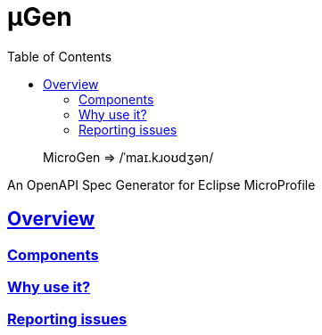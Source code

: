 :source-highlighter: coderay
:toclevels: 5
:encoding: utf-8
:lang: en
:sectlinks:
:sectnums!:
:sectanchors:
:nofooter:
ifndef::env-github[:toc: left]

:idprefix:
:idseparator: -
ifndef::env-github[:icons: font]
ifdef::env-github[]
:status:
:caution-caption: :fire:
:important-caption: :exclamation:
:note-caption: :paperclip:
:tip-caption: :bulb:
:warning-caption: :warning:
endif::[]

:github-domain: github.com
:org: cchacin
:repo: MicroGen

:uri-grpn-github: https://{github-domain}
:uri-grpn-github-pages: https://pages.{github-domain}/{org}/{repo}
:uri-org: {uri-grpn-github}/{org}
:uri-repo: {uri-org}/{repo}
:uri-docs: {uri-grpn-github-pages}/index.html
:uri-issues: {uri-repo}/issues

:uri-rel-file-base: {uri-repo}/blob/master
:uri-rel-tree-base: {uri-repo}/tree/master

ifdef::env-github[]
https://travis-ci.org/cchacin/MicroGen[image:https://travis-ci.org/cchacin/MicroGen.svg?branch=master[Build Status]]
http://www.apache.org/licenses/LICENSE-2.0[image:https://img.shields.io/:license-Apache2-blue.svg[License]]
https://coveralls.io/github/cchacin/MicroGen[image:https://coveralls.io/repos/github/cchacin/MicroGen/badge.svg?branch=master[Coverage Status]]
https://maven-badges.herokuapp.com/maven-central/com.github.cchacin/MicroGen[image:https://maven-badges.herokuapp.com/maven-central/com.github.cchacin/MicroGen/badge.svg[Maven
Central]]

:toc:

endif::[]

= μGen

> MicroGen => /ˈmaɪ.kɹoʊdʒən/

An OpenAPI Spec Generator for Eclipse MicroProfile

== Overview

=== Components

=== Why use it?

=== Reporting issues